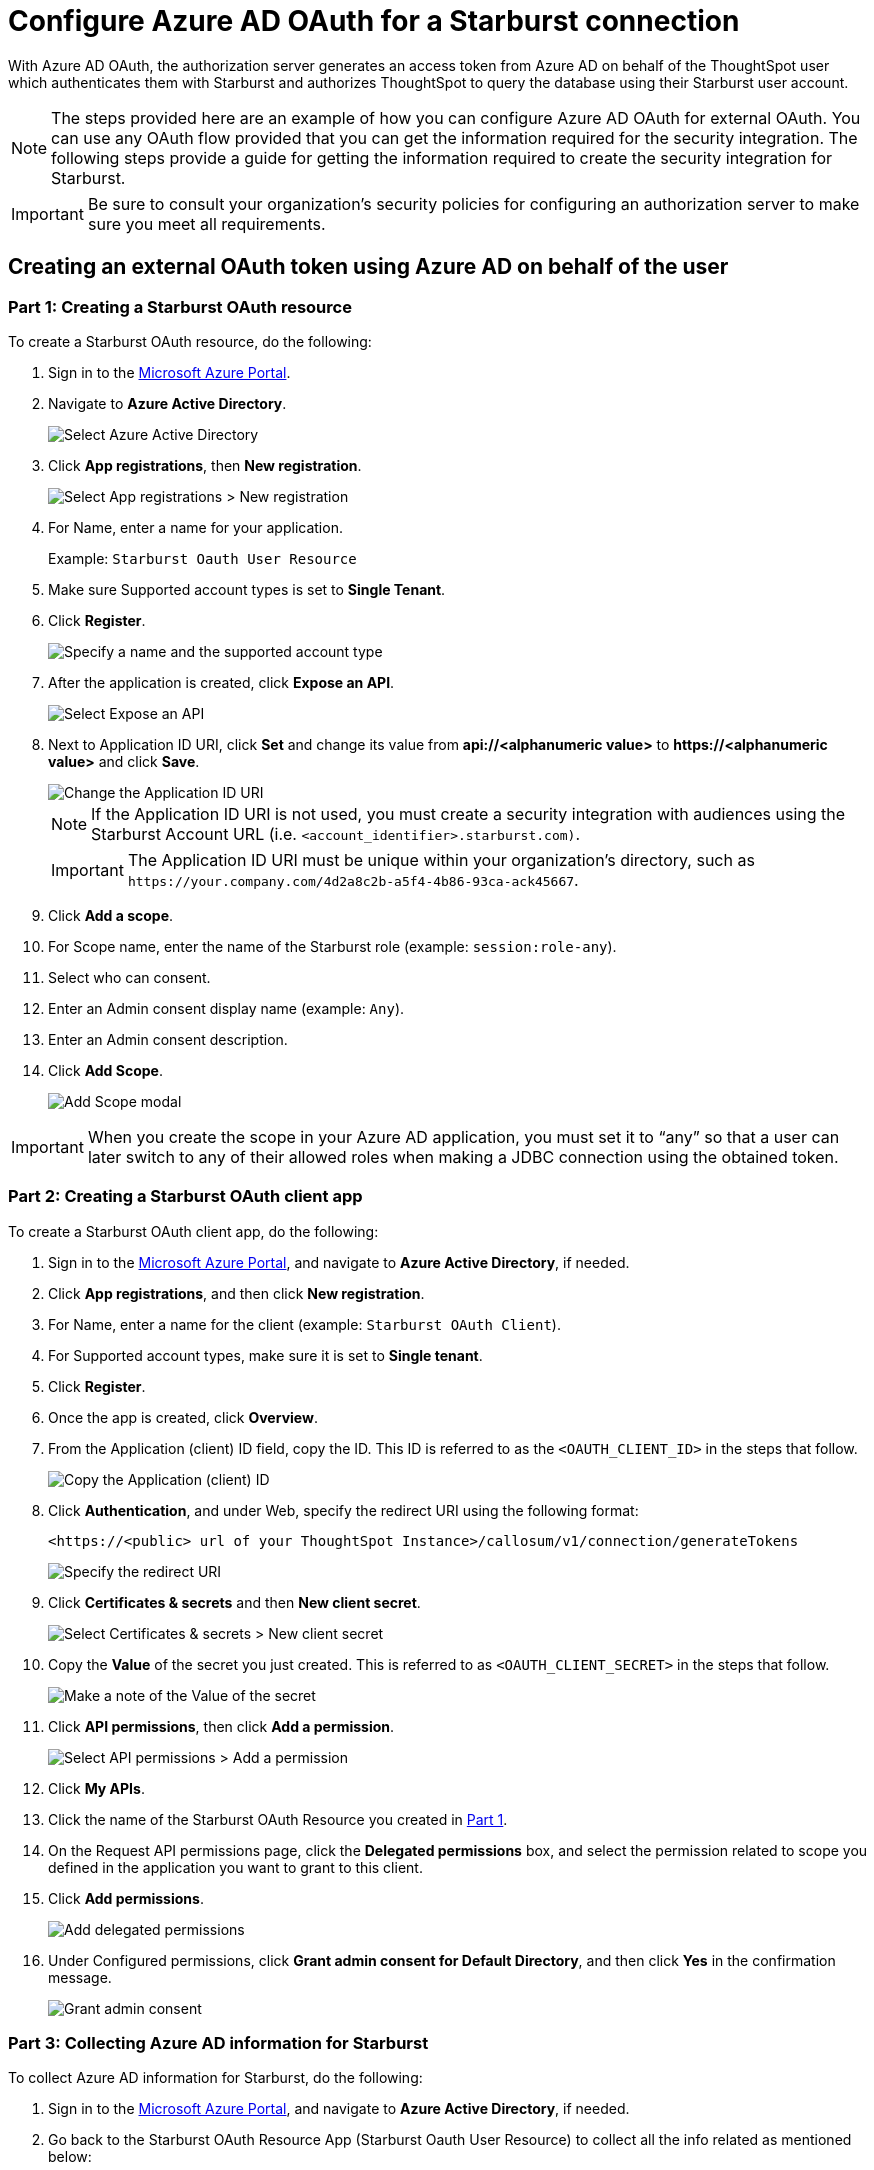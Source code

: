 = Configure Azure AD OAuth for a {connection} connection
:experimental:
:last_updated: 1/25/2022
:linkattrs:
:connection: Starburst
:description: Learn how to configure Azure Ad OAuth for a Starburst connection in ThoughtSpot Software.

With Azure AD OAuth, the authorization server generates an access token from Azure AD on behalf of the ThoughtSpot user which authenticates them with {connection} and authorizes ThoughtSpot to query the database using their {connection} user account.

NOTE: The steps provided here are an example of how you can configure Azure AD OAuth for external OAuth. You can use any OAuth flow provided that you can get the information required for the security integration. The following steps provide a guide for getting the information required to create the security integration for {connection}.

IMPORTANT: Be sure to consult your organization's security policies for configuring an authorization server to make sure you meet all requirements.

[#part-1]
== Creating an external OAuth token using Azure AD on behalf of the user

=== Part 1: Creating a {connection} OAuth resource

To create a {connection} OAuth resource, do the following:

. Sign in to the https://portal.azure.com/[Microsoft Azure Portal^].
. Navigate to *Azure Active Directory*.
+
image::azure-portal-ad.png[Select Azure Active Directory]

. Click *App registrations*, then *New registration*.
+
image::azure-portal-reg.png[Select App registrations > New registration]

. For Name, enter a name for your application.
+
Example: `{connection} Oauth User Resource`

. Make sure Supported account types is set to *Single Tenant*.
. Click *Register*.
+
image::azure-portal-reg-ten-starburst.png[Specify a name and the supported account type]

. After the application is created, click *Expose an API*.
+
image::star-expose-api.png[Select Expose an API]
. [#step-8]#Next to Application ID URI, click *Set* and change its value from *api://<alphanumeric value>* to *\https://<alphanumeric value>* and click *Save*.#
+
// []({{ site.baseurl }}/images/snow-app-uri.png)
+
image::star-app-uri-oauth-client2.png[Change the Application ID URI]
+
NOTE: If the Application ID URI is not used, you must create a security integration with audiences using the {connection} Account URL (i.e.
`<account_identifier>.starburst.com)`.
+
IMPORTANT: The Application ID URI must be unique within your organization's directory, such as `\https://your.company.com/4d2a8c2b-a5f4-4b86-93ca-ack45667`.

. Click *Add a scope*.
. For Scope name, enter the name of the {connection} role (example: `session:role-any`).
. Select who can consent.
. Enter an Admin consent display name (example: `Any`).
. Enter an Admin consent description.
. Click *Add Scope*.
+
image::snow-add-scope.png[Add Scope modal]

IMPORTANT: When you create the scope in your Azure AD application, you must set it to "`any`" so that a user can later switch to any of their allowed roles when making a JDBC connection using the obtained token.

=== Part 2: Creating a {connection} OAuth client app

To create a {connection} OAuth client app, do the following:

. Sign in to the https://portal.azure.com/[Microsoft Azure Portal^], and navigate to *Azure Active Directory*, if needed.
. Click *App registrations*, and then click *New registration*.
. For Name, enter a name for the client (example: `{connection} OAuth Client`).
. For Supported account types, make sure it is set to *Single tenant*.
. Click *Register*.
. Once the app is created, click *Overview*.
. From the Application (client) ID field, copy the ID.
This ID is referred to as the `<OAUTH_CLIENT_ID>` in the steps that follow.
+
image::star_oauth_user.png[Copy the Application (client) ID]

. Click *Authentication*, and under Web, specify the redirect URI using the following format:
+
`<\https://<public> url of your ThoughtSpot Instance>/callosum/v1/connection/generateTokens`
+
image::redirect_uri.png[Specify the redirect URI]

. Click *Certificates & secrets* and then *New client secret*.
+
image::star_certs_secr.png[Select Certificates & secrets > New client secret]

. Copy the *Value* of the secret you just created.
This is referred to as `<OAUTH_CLIENT_SECRET>` in the steps that follow.
+
image::snow_secr.png[Make a note of the Value of the secret]

. Click *API permissions*, then click *Add a permission*.
+
image::star_api_perm.png[Select API permissions > Add a permission]

. Click *My APIs*.
. Click the name of the {connection} OAuth Resource you created in <<part-1,Part 1>>.

. On the Request API permissions page, click the *Delegated permissions* box, and select the permission related to scope you defined in the application you want to grant to this client.
. Click *Add permissions*.
+
image::snow_req_api_2_perm.png[Add delegated permissions]

. Under Configured permissions, click *Grant admin consent for Default Directory*, and then click *Yes* in the confirmation message.
+
image::snow_grant_admin.png[Grant admin consent]

=== Part 3: Collecting Azure AD information for {connection}

To collect Azure AD information for {connection}, do the following:

. Sign in to the https://portal.azure.com/[Microsoft Azure Portal^], and navigate to *Azure Active Directory*, if needed.
. Go back to the {connection} OAuth Resource App ({connection} Oauth User Resource) to collect all the info related as mentioned below:
.. Click *Endpoints* in the *Overview* interface.
.. On the right-hand side, copy the *OAuth 2.0 token endpoint (v2)* and note the URLs for *OpenID Connect metadata* and *Federation Connect metadata*.

... The *OAuth 2.0 token endpoint (v2)* is referred to as the `<AZURE_AD_OAUTH_TOKEN_ENDPOINT>` in the following configuration steps.
The endpoint should be similar to `+https://login.microsoftonline.com/<tenant_id>/oauth2/v2.0/token/+`.
... For the *OpenID Connect metadata*, open in a new browser window.
+
.... Locate the "jwks_uri" parameter and copy its value.
+
.... This parameter value will be known as the `<AZURE_AD_JWS_KEY_ENDPOINT>` in the following configuration steps.
The endpoint should be similar to `+https://login.microsoftonline.com/<tenant_id>/discovery/v2.0/keys+`.

. For the *Federation metadata document*, open the URL in a new browser window.
+
.. Locate the `"entityID"` parameter in the `XML Root Element` and copy its value.
+
.. This parameter value will be known as the `<AZURE_AD_ISSUER>` in the following configuration steps.
The entityID value should be similar to `+https://sts.windows.net/<tenant_id>/+`.

. The *OAuth 2.0 authorization endpoint (v2)* should be similar to  `+https://login.microsoftonline.com/<tenant_id>/oauth2/v2.0/authorize+`.
+
image::star_oauth_user_res_1.png[Overview > Endpoints page]
+
image::snow_oauth_user_res_2.png[List of endpoints]

=== Part 4: Creating an OAuth authorization server in {connection}

In this part you must do the following:

* Create a security integration in {connection} to ensure that {connection} can  securely communicate with Microsoft Azure AD.
* Validate the tokens from Azure AD.
* Provide the appropriate {connection} data access to users based on the user role associated with the OAuth token.

IMPORTANT: If you use _SESSION:ROLE-ANY_ in scope, you must configure the following flag in the security integration: `external_oauth_any_role_mode = ‘ENABLE’`. This is shown in the optional line of the security integration format below.

==== Security integration format
[source]
----
create security integration external_oauth_azure_2
    type = external_oauth
    enabled = true
    external_oauth_type = azure
    external_oauth_issuer = '<AZURE_AD_ISSUER>'
    external_oauth_jws_keys_url = '<AZURE_AD_JWS_KEY_ENDPOINT>'
    external_oauth_audience_list = ('<STARBURST_APPLICATION_ID_URI>')
    external_oauth_token_user_mapping_claim = 'upn'
    external_oauth_any_role_mode = 'ENABLE' (optional)
    external_oauth_starburst_user_mapping_attribute = 'login_name';
----

Example:

image::snow-sec-int-example.png[Security integration example]

NOTE: When you create the {connection} OAuth Resource Application in Azure AD, if you enter an `Application ID URI` that is not the {connection} Account URL (i.e.
`<account_identifier>.starburst.com`), you must add the `external_oauth_audience_list` parameter to the command with the value `<STARBURST_APPLICATION_ID_URI>`.

==== {connection} commands

===== Create user as Azure AD user

`CREATE USER testuser PASSWORD = '' LOGIN_NAME = '\testuser@thoughtspot.com' DISPLAY_NAME = 'AD_TEST_USER';`

===== Validate access token

`select system$verify_external_oauth_token('<ACCESS_TOKEN>');`

===== Grant sysadmin role to TESTUSER

`GRANT ROLE sysadmin TO USER TESTUSER;`

===== Altering user

`ALTER USER testuser SET DEFAULT_ROLE = SYSADMIN;`

[#validate-config]
=== (Optional) Validating your Azure configuration

To ensure your Azure configuration is correct for use with ThoughtSpot, you can generate an access token.

NOTE: This following example is for Azure. The process for other providers is similar.

You can use either of the following methods to generate your access token:

* Postman
* cURL

==== Method 1: Postman

To validate your configuration using Postman, do the following:

. Sign in to Postman.
. Go to the *Authorization* tab.
. For Token Name, enter a token name.
. For Grant Type, select *Authorization Code* from the menu.
. For Callback URL, select *Authorize using browser*.
+
This should be defined in your OAuth User app(Ex: {connection} OAuthUser).
The default is `+https://oauth.pstmn.io/v1/callback+`.

. For Auth URL, enter the OAuth 2.0 authorization endpoint (v2) value from "`Endpoints`" in the app.
+
Example: `+https://login.microsoftonline.com/<tenant_id>/oauth2/v2.0/authorize+`

. For Access Token URL, enter the access token URL.
+
Example: `+https://login.microsoftonline.com/<tenant_id>/oauth2/v2.0/token/+`

. For Scope, you must provide "`offline_access`" as the scope, along with the actual scope.
The refresh token is only provided if the offline_access scope was requested.
+
image::postman_get_token.png[Configure new token in Postman]
+
Example: `\https://<application_id>/session:role-any offline_access`
+
IMPORTANT: When you create the scope in the Azure AD application setup, it must be set as "`any`" so that a user can later switch to any of his allowed roles when making a JDBC connection using the obtained token.

. Click *Get New Access Token*.
. Sign in to your Microsoft Azure account.
+
image::ms_sign_in.png[Sign in to Microsoft Azure]

. On the Token Details page, click *Use Token*.
+
image::token_det_starburst_1.png[Token Details > Use Token]
+
image::token_det_2.png[Token details]

. Verify the validity of the generated access token by running this SQL in {connection}:
+
[source]
----
select system$verify_external_oauth_token('<access_token>');
----

==== Method 2: cURL

To validate your configuration using cURL, do the following:

. Execute below command to get access token with password grant_type:
+
----
 curl -X POST -H "Content-Type: application/x-www-form-urlencoded;charset=UTF-8" \
   --data-urlencode "client_id=<OAUTH_CLIENT_ID>" \
   --data-urlencode "client_secret=<OAUTH_CLIENT_SECRET>" \
   --data-urlencode "username=<AZURE_AD_USER>" \
   --data-urlencode "password=<AZURE_AD_USER_PASSWORD>" \
   --data-urlencode "grant_type=password" \
   --data-urlencode "scope=<SCOPE_AS_IT_APPEARS_IN_AZURE_APP>" \
   '<AZURE_AD_OAUTH_TOKEN_ENDPOINT>'
----
+
Example:
+
----
 curl -X POST -H "Content-Type: application/x-www-form-urlencoded;charset=UTF-8" \
 --data-urlencode "client_id=<client_id>" \
 --data-urlencode "client_secret=<client_secret>" \
 --data-urlencode "username=testuser@thoughtspot.com" \
 --data-urlencode "password=*****" \
 --data-urlencode "grant_type=password" \
 --data-urlencode "scope=https://<application_id>/session:role-any offline_access"\
 `https://login.microsoftonline.com/ <tenant_id>/oauth2/v2.0/token'
----
+
image::curl_1.png[Sample cURL command in terminal]

. Execute below command for getting access token with refresh_token as grant_type:
+
----
 curl -X POST -H "Content-Type: application/x-www-form-urlencoded;charset=UTF-8" \
   --data-urlencode "client_id=<client_id>" \
   --data-urlencode "client_secret=<client_secret>" \
     --data-urlencode "grant_type=refresh_token" \
     --data-urlencode "refresh_token=<Replace_Refresh_Token>" \
     --data-urlencode "scope=https://<application_id>/session:role-any offline_access" \
   'https://login.microsoftonline.com/<tenant_id>/oauth2/v2.0/token'
----
+
image::curl_2.png[Sample cURL command in terminal]
. Verify the validity of the generated access token by running this SQL in {connection}:
+
[source]
----
select system$verify_external_oauth_token('<access_token>');
----
